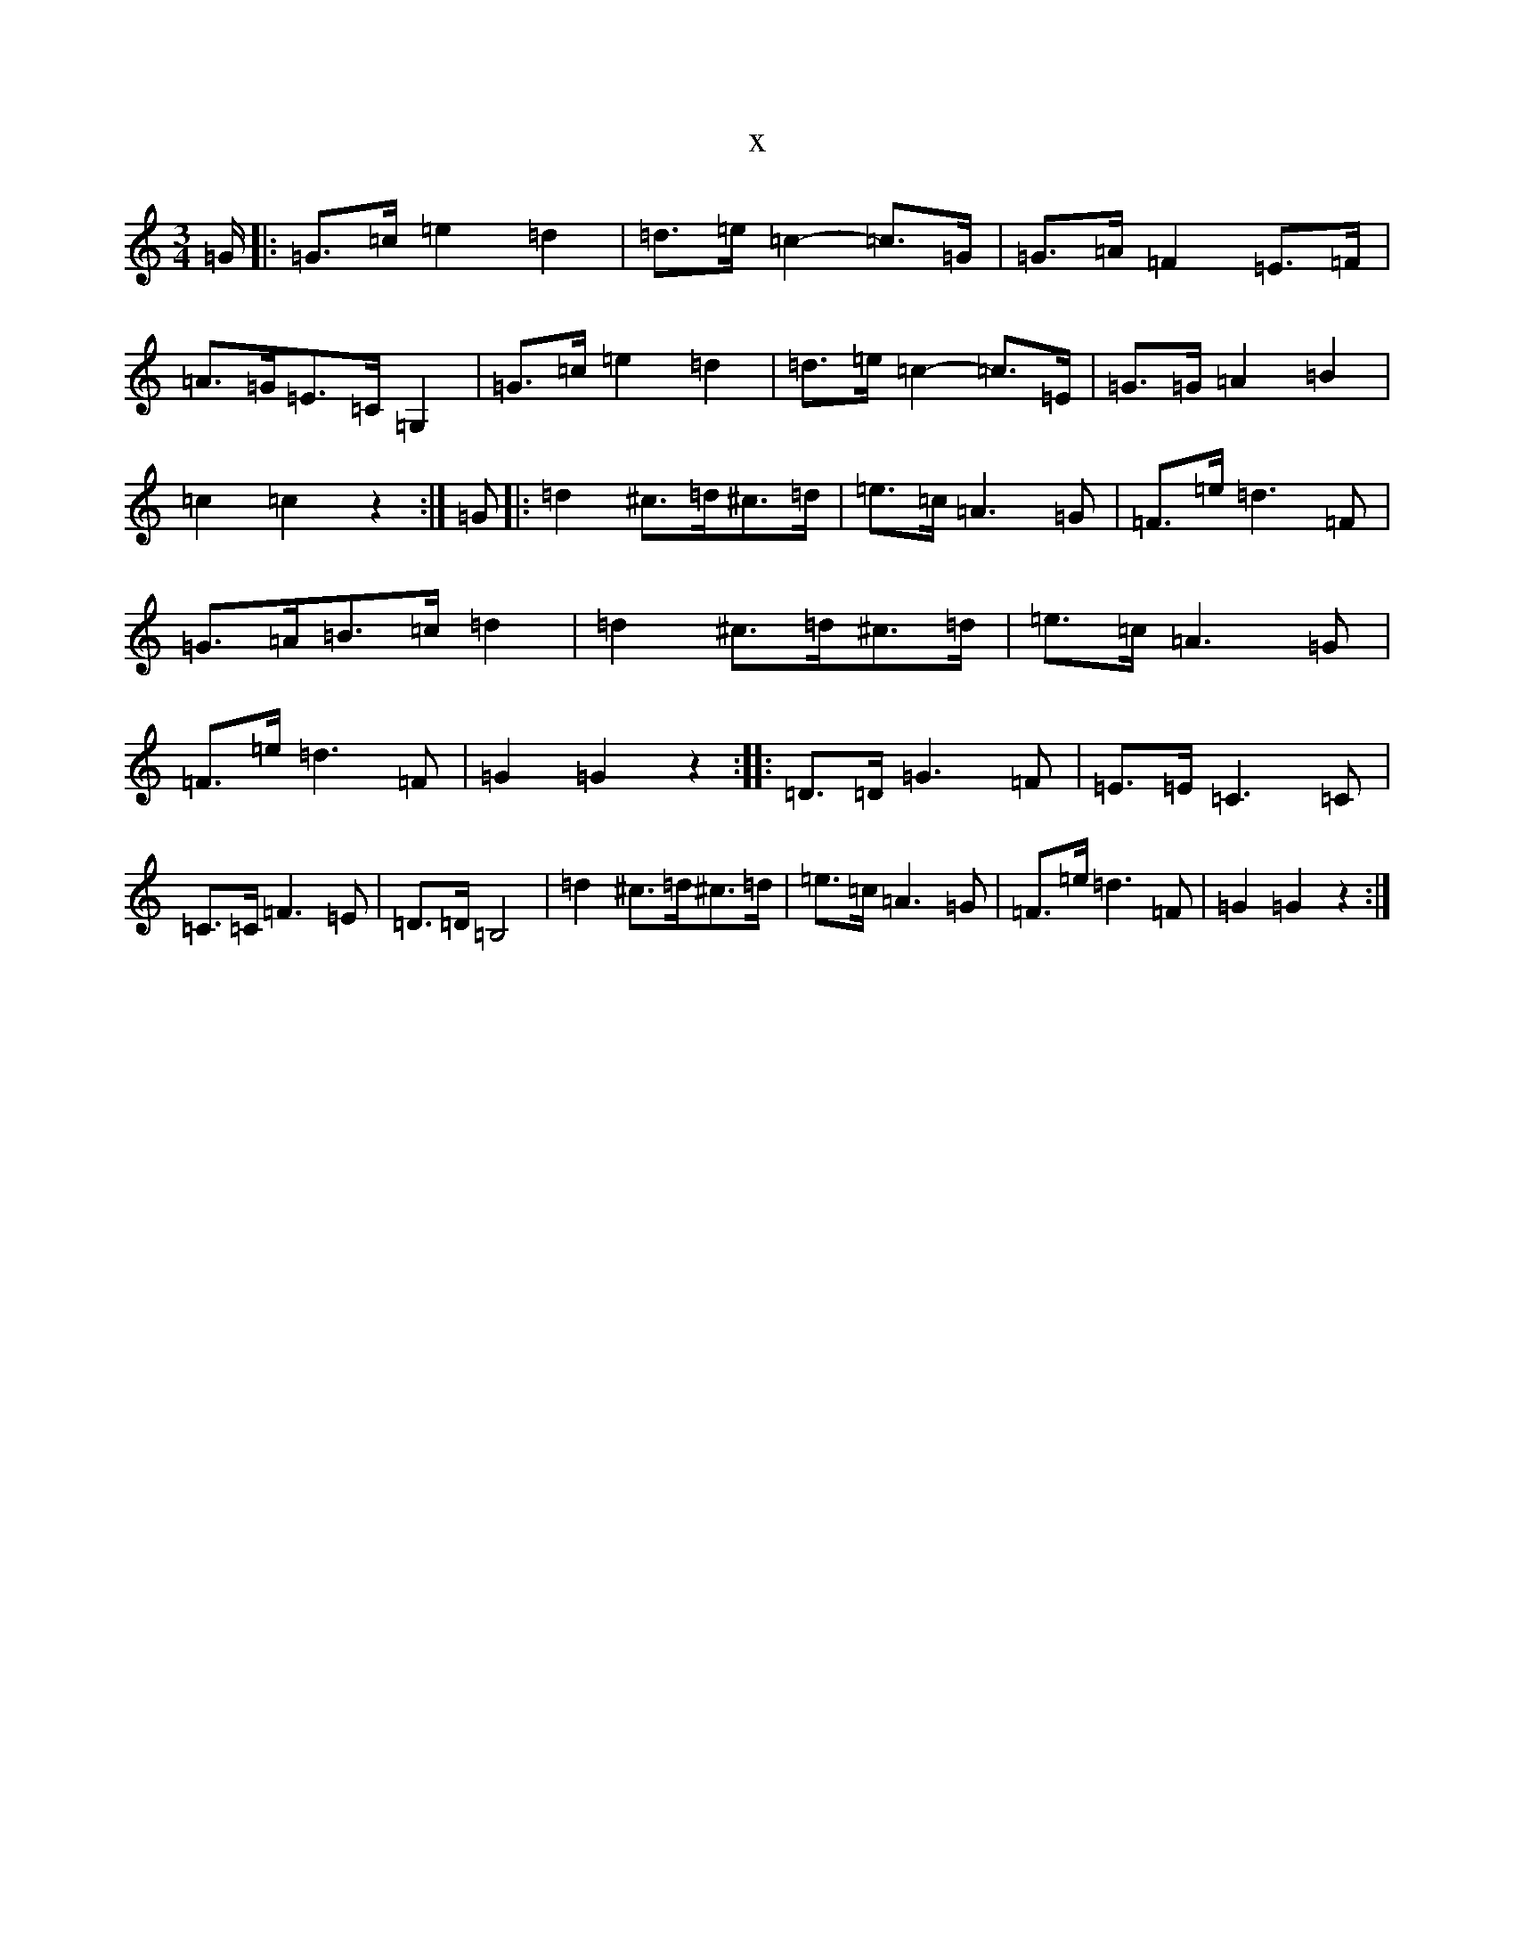 X:13497
R: waltz
S: https://thesession.org/tunes/9235#setting9235
T:x
L:1/8
M:3/4
K: C Major
=G/2|:=G>=c=e2=d2|=d>=e=c2-=c>=G|=G>=A=F2=E>=F|=A>=G=E>=C=G,2|=G>=c=e2=d2|=d>=e=c2-=c>=E|=G>=G=A2=B2|=c2=c2z2:|=G|:=d2^c>=d^c>=d|=e>=c=A3=G|=F>=e=d3=F|=G>=A=B>=c=d2|=d2^c>=d^c>=d|=e>=c=A3=G|=F>=e=d3=F|=G2=G2z2:||:=D>=D=G3=F|=E>=E=C3=C|=C>=C=F3=E|=D>=D=B,4|=d2^c>=d^c>=d|=e>=c=A3=G|=F>=e=d3=F|=G2=G2z2:|